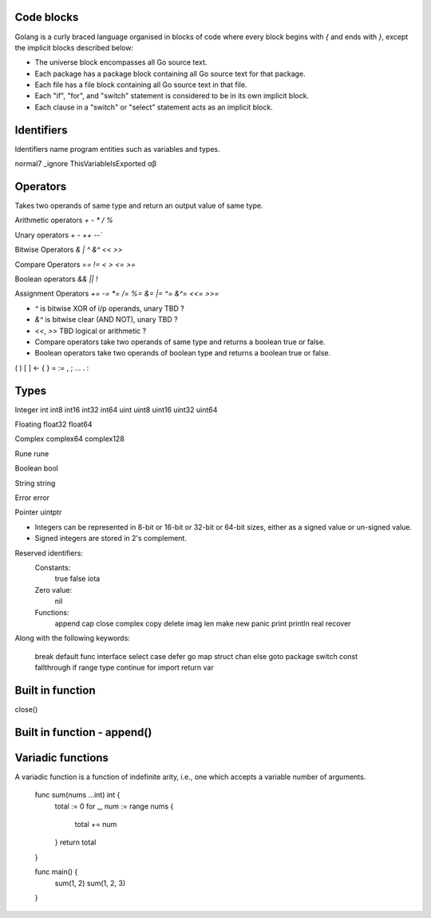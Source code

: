 Code blocks
-----------

Golang is a curly braced language organised in blocks of code where
every block begins with `{` and ends with `}`, except the implicit
blocks described below:

* The universe block encompasses all Go source text.

* Each package has a package block containing all Go source text for
  that package.

* Each file has a file block containing all Go source text in that file.

* Each "if", "for", and "switch" statement is considered to be in
  its own implicit block.

* Each clause in a "switch" or "select" statement acts as an implicit
  block.

Identifiers
-----------

Identifiers name program entities such as variables and types.

normal7
_ignore
ThisVariableIsExported
αβ

Operators
---------

Takes two operands of same type and return an output value of same type.

Arithmetic operators `+` `-` `*` `/` `%`

Unary operators `+` `-` `++` `--``

Bitwise Operators `&` `|` `^` `&^` `<<` `>>`

Compare Operators `==` `!=` `<` `>` `<=` `>=`

Boolean operators `&&` `||` `!`

Assignment Operators `+=` `-=` `*=` `/=` `%=` `&=` `|=` `^=` `&^=` `<<=` `>>=`

- `^` is bitwise XOR of i/p operands, unary TBD ?

- `&^` is bitwise clear (AND NOT), unary TBD ?

- `<<`, `>>` TBD logical or arithmetic ?

- Compare operators take two operands of same type and returns a boolean
  true or false.

- Boolean operators take two operands of boolean type and returns a
  boolean true or false.

(    )
[    ]
<-    {    }
=     :=    ,    ;
...   .    :

Types
-----

Integer int int8 int16 int32 int64 uint uint8 uint16 uint32 uint64

Floating float32 float64

Complex complex64 complex128

Rune rune

Boolean bool

String string

Error error

Pointer uintptr

- Integers can be represented in 8-bit or 16-bit or 32-bit or 64-bit sizes,
  either as a signed value or un-signed value.

- Signed integers are stored in 2's complement.

Reserved identifiers:
    Constants:
        true false iota

    Zero value:
        nil

    Functions:
        append cap close complex copy delete imag len
        make new panic print println real recover

Along with the following keywords:

    break        default      func         interface    select
    case         defer        go           map          struct
    chan         else         goto         package      switch
    const        fallthrough  if           range        type
    continue     for          import       return       var


Built in function
-----------------

close()

Built in function - append()
----------------------------

Variadic functions
------------------

A variadic function is a function of indefinite arity, i.e., one which
accepts a variable number of arguments.

    func sum(nums ...int) int {
        total := 0
        for _, num := range nums {
            total += num
        }
        return total
    }

    func main() {
        sum(1, 2)
        sum(1, 2, 3)
    }
